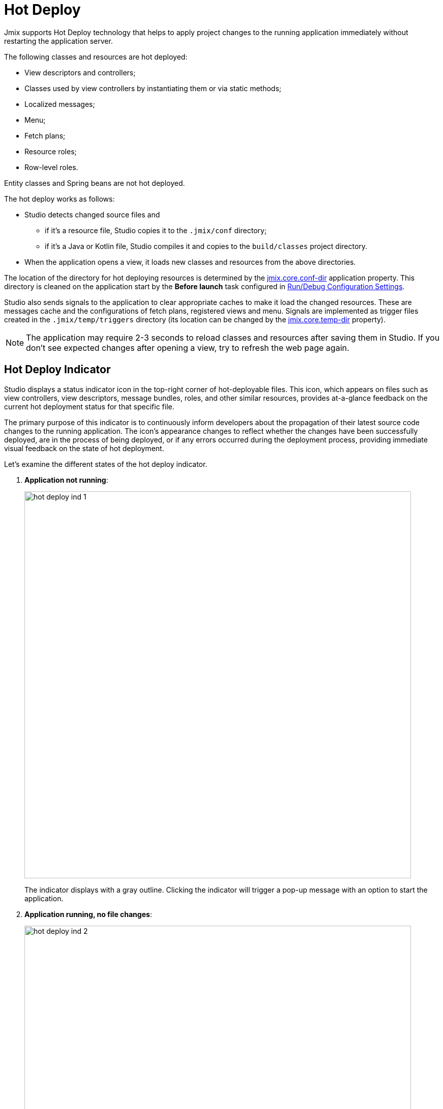 = Hot Deploy

Jmix supports Hot Deploy technology that helps to apply project changes to the running application immediately without restarting the application server.

The following classes and resources are hot deployed:

* View descriptors and controllers;
* Classes used by view controllers by instantiating them or via static methods;
* Localized messages;
* Menu;
* Fetch plans;
* Resource roles;
* Row-level roles.

Entity classes and Spring beans are not hot deployed.

The hot deploy works as follows:

* Studio detects changed source files and
** if it's a resource file, Studio copies it to the `.jmix/conf` directory;
** if it's a Java or Kotlin file, Studio compiles it and copies to the `build/classes` project directory.
* When the application opens a view, it loads new classes and resources from the above directories.

The location of the directory for hot deploying resources is determined by the xref:ROOT:app-properties.adoc#jmix.core.conf-dir[jmix.core.conf-dir] application property. This directory is cleaned on the application start by the *Before launch* task configured in xref:studio:project.adoc#run-debug-configuration-settings[Run/Debug Configuration Settings].

Studio also sends signals to the application to clear appropriate caches to make it load the changed resources. These are messages cache and the configurations of fetch plans, registered views and menu. Signals are implemented as trigger files created in the `.jmix/temp/triggers` directory (its location can be changed by the xref:ROOT:app-properties.adoc#jmix.core.temp-dir[jmix.core.temp-dir] property).

NOTE: The application may require 2-3 seconds to reload classes and resources after saving them in Studio. If you don't see expected changes after opening a view, try to refresh the web page again.

[[indicator]]
== Hot Deploy Indicator

Studio displays a status indicator icon in the top-right corner of hot-deployable files. This icon, which appears on files such as view controllers, view descriptors, message bundles, roles, and other similar resources, provides at-a-glance feedback on the current hot deployment status for that specific file.

The primary purpose of this indicator is to continuously inform developers about the propagation of their latest source code changes to the running application. The icon's appearance changes to reflect whether the changes have been successfully deployed, are in the process of being deployed, or if any errors occurred during the deployment process, providing immediate visual feedback on the state of hot deployment.

Let's examine the different states of the hot deploy indicator.

. *Application not running*:
+
image::hot-deploy-ind-1.png[align="center",width="760"]
+
The indicator displays with a gray outline. Clicking the indicator will trigger a pop-up message with an option to start the application.

. *Application running, no file changes*:
+
image::hot-deploy-ind-2.png[align="center",width="760"]
+
The indicator displays with a green outline. Clicking the indicator will trigger a pop-up message indicating that the file has not yet been hot-deployed.

. *File modified, hot deployment available*: The indicator turns solid green. Clicking the indicator will trigger a pop-up message with an option to initiate hot deployment.
+
image::hot-deploy-ind-3.png[align="center",width="760"]
+
After hot deployment is initiated, the indicator remains solid green, and the pop-up message displays the time of the last hot deployment:
+
image::hot-deploy-ind-4.png[align="center",width="333"]

. *Hot deployment failed*: The indicator turns red, indicating that hot deployment was unsuccessful due to a compilation error or other issue.
+
image::hot-deploy-ind-5.png[align="center",width="760"]